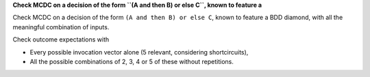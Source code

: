 **Check MCDC on a decision of the form ``(A and then B) or else C``, known to feature a**

Check MCDC on a decision of the form ``(A and then B) or else C``, known to feature a
BDD diamond, with all the meaningful combination of inputs.

Check outcome expectations with

* Every possible invocation vector alone (5 relevant, considering
  shortcircuits),

* All the possible combinations of 2, 3, 4 or 5 of these without repetitions.
